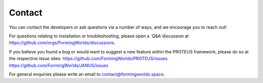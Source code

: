 Contact
=====

You can contact the developers or ask questions via a number of ways, and we encourage you to reach out!

For questions relating to installation or troubleshooting, please open a `Q&A`discussion at https://github.com/orgs/FormingWorlds/discussions.

If you believe you found a bug or would want to suggest a new feature within the PROTEUS framework, please do so at the respective `Issue` sites:
https://github.com/FormingWorlds/PROTEUS/issues
https://github.com/FormingWorlds/JANUS/issues

For general enquiries please write an email to contact@formingworlds.space.

